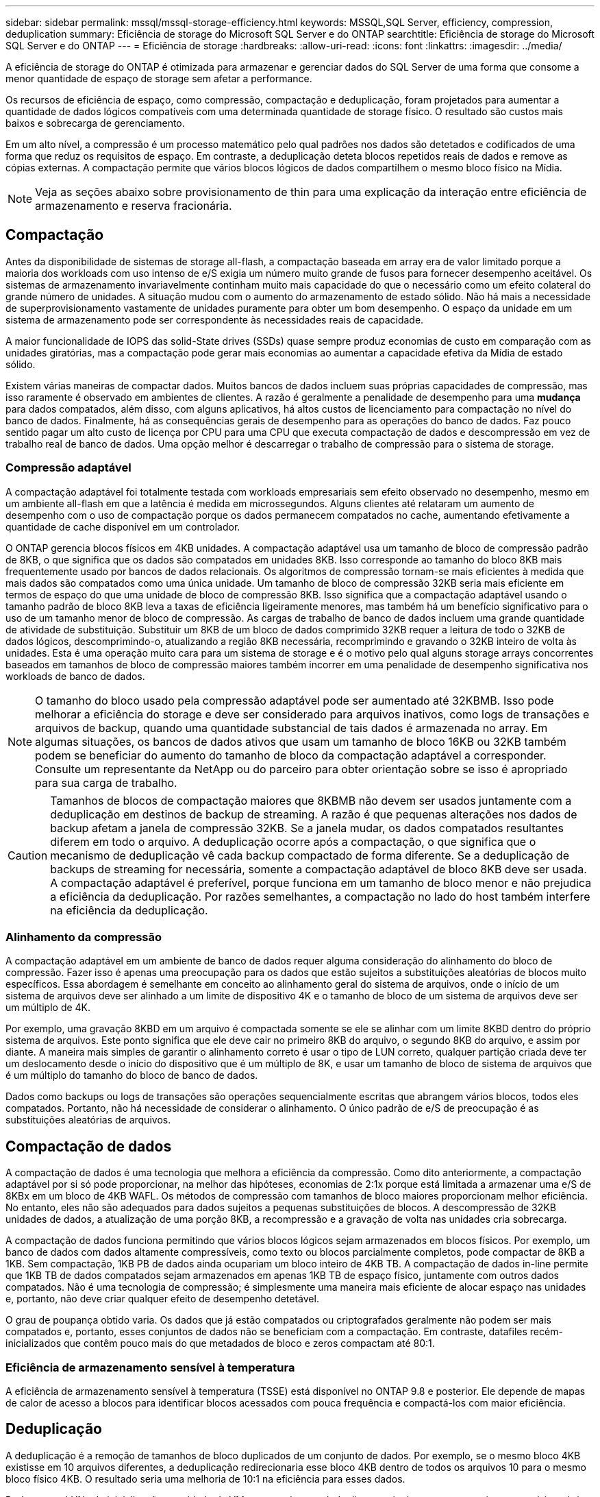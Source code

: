 ---
sidebar: sidebar 
permalink: mssql/mssql-storage-efficiency.html 
keywords: MSSQL,SQL Server, efficiency, compression, deduplication 
summary: Eficiência de storage do Microsoft SQL Server e do ONTAP 
searchtitle: Eficiência de storage do Microsoft SQL Server e do ONTAP 
---
= Eficiência de storage
:hardbreaks:
:allow-uri-read: 
:icons: font
:linkattrs: 
:imagesdir: ../media/


[role="lead"]
A eficiência de storage do ONTAP é otimizada para armazenar e gerenciar dados do SQL Server de uma forma que consome a menor quantidade de espaço de storage sem afetar a performance.

Os recursos de eficiência de espaço, como compressão, compactação e deduplicação, foram projetados para aumentar a quantidade de dados lógicos compatíveis com uma determinada quantidade de storage físico. O resultado são custos mais baixos e sobrecarga de gerenciamento.

Em um alto nível, a compressão é um processo matemático pelo qual padrões nos dados são detetados e codificados de uma forma que reduz os requisitos de espaço. Em contraste, a deduplicação deteta blocos repetidos reais de dados e remove as cópias externas. A compactação permite que vários blocos lógicos de dados compartilhem o mesmo bloco físico na Mídia.


NOTE: Veja as seções abaixo sobre provisionamento de thin para uma explicação da interação entre eficiência de armazenamento e reserva fracionária.



== Compactação

Antes da disponibilidade de sistemas de storage all-flash, a compactação baseada em array era de valor limitado porque a maioria dos workloads com uso intenso de e/S exigia um número muito grande de fusos para fornecer desempenho aceitável. Os sistemas de armazenamento invariavelmente continham muito mais capacidade do que o necessário como um efeito colateral do grande número de unidades. A situação mudou com o aumento do armazenamento de estado sólido. Não há mais a necessidade de superprovisionamento vastamente de unidades puramente para obter um bom desempenho. O espaço da unidade em um sistema de armazenamento pode ser correspondente às necessidades reais de capacidade.

A maior funcionalidade de IOPS das solid-State drives (SSDs) quase sempre produz economias de custo em comparação com as unidades giratórias, mas a compactação pode gerar mais economias ao aumentar a capacidade efetiva da Mídia de estado sólido.

Existem várias maneiras de compactar dados. Muitos bancos de dados incluem suas próprias capacidades de compressão, mas isso raramente é observado em ambientes de clientes. A razão é geralmente a penalidade de desempenho para uma *mudança* para dados compatados, além disso, com alguns aplicativos, há altos custos de licenciamento para compactação no nível do banco de dados. Finalmente, há as consequências gerais de desempenho para as operações do banco de dados. Faz pouco sentido pagar um alto custo de licença por CPU para uma CPU que executa compactação de dados e descompressão em vez de trabalho real de banco de dados. Uma opção melhor é descarregar o trabalho de compressão para o sistema de storage.



=== Compressão adaptável

A compactação adaptável foi totalmente testada com workloads empresariais sem efeito observado no desempenho, mesmo em um ambiente all-flash em que a latência é medida em microssegundos. Alguns clientes até relataram um aumento de desempenho com o uso de compactação porque os dados permanecem compatados no cache, aumentando efetivamente a quantidade de cache disponível em um controlador.

O ONTAP gerencia blocos físicos em 4KB unidades. A compactação adaptável usa um tamanho de bloco de compressão padrão de 8KB, o que significa que os dados são compatados em unidades 8KB. Isso corresponde ao tamanho do bloco 8KB mais frequentemente usado por bancos de dados relacionais. Os algoritmos de compressão tornam-se mais eficientes à medida que mais dados são compatados como uma única unidade. Um tamanho de bloco de compressão 32KB seria mais eficiente em termos de espaço do que uma unidade de bloco de compressão 8KB. Isso significa que a compactação adaptável usando o tamanho padrão de bloco 8KB leva a taxas de eficiência ligeiramente menores, mas também há um benefício significativo para o uso de um tamanho menor de bloco de compressão. As cargas de trabalho de banco de dados incluem uma grande quantidade de atividade de substituição. Substituir um 8KB de um bloco de dados comprimido 32KB requer a leitura de todo o 32KB de dados lógicos, descomprimindo-o, atualizando a região 8KB necessária, recomprimindo e gravando o 32KB inteiro de volta às unidades. Esta é uma operação muito cara para um sistema de storage e é o motivo pelo qual alguns storage arrays concorrentes baseados em tamanhos de bloco de compressão maiores também incorrer em uma penalidade de desempenho significativa nos workloads de banco de dados.


NOTE: O tamanho do bloco usado pela compressão adaptável pode ser aumentado até 32KBMB. Isso pode melhorar a eficiência do storage e deve ser considerado para arquivos inativos, como logs de transações e arquivos de backup, quando uma quantidade substancial de tais dados é armazenada no array. Em algumas situações, os bancos de dados ativos que usam um tamanho de bloco 16KB ou 32KB também podem se beneficiar do aumento do tamanho de bloco da compactação adaptável a corresponder. Consulte um representante da NetApp ou do parceiro para obter orientação sobre se isso é apropriado para sua carga de trabalho.


CAUTION: Tamanhos de blocos de compactação maiores que 8KBMB não devem ser usados juntamente com a deduplicação em destinos de backup de streaming. A razão é que pequenas alterações nos dados de backup afetam a janela de compressão 32KB. Se a janela mudar, os dados compatados resultantes diferem em todo o arquivo. A deduplicação ocorre após a compactação, o que significa que o mecanismo de deduplicação vê cada backup compactado de forma diferente. Se a deduplicação de backups de streaming for necessária, somente a compactação adaptável de bloco 8KB deve ser usada. A compactação adaptável é preferível, porque funciona em um tamanho de bloco menor e não prejudica a eficiência da deduplicação. Por razões semelhantes, a compactação no lado do host também interfere na eficiência da deduplicação.



=== Alinhamento da compressão

A compactação adaptável em um ambiente de banco de dados requer alguma consideração do alinhamento do bloco de compressão. Fazer isso é apenas uma preocupação para os dados que estão sujeitos a substituições aleatórias de blocos muito específicos. Essa abordagem é semelhante em conceito ao alinhamento geral do sistema de arquivos, onde o início de um sistema de arquivos deve ser alinhado a um limite de dispositivo 4K e o tamanho de bloco de um sistema de arquivos deve ser um múltiplo de 4K.

Por exemplo, uma gravação 8KBD em um arquivo é compactada somente se ele se alinhar com um limite 8KBD dentro do próprio sistema de arquivos. Este ponto significa que ele deve cair no primeiro 8KB do arquivo, o segundo 8KB do arquivo, e assim por diante. A maneira mais simples de garantir o alinhamento correto é usar o tipo de LUN correto, qualquer partição criada deve ter um deslocamento desde o início do dispositivo que é um múltiplo de 8K, e usar um tamanho de bloco de sistema de arquivos que é um múltiplo do tamanho do bloco de banco de dados.

Dados como backups ou logs de transações são operações sequencialmente escritas que abrangem vários blocos, todos eles compatados. Portanto, não há necessidade de considerar o alinhamento. O único padrão de e/S de preocupação é as substituições aleatórias de arquivos.



== Compactação de dados

A compactação de dados é uma tecnologia que melhora a eficiência da compressão. Como dito anteriormente, a compactação adaptável por si só pode proporcionar, na melhor das hipóteses, economias de 2:1x porque está limitada a armazenar uma e/S de 8KBx em um bloco de 4KB WAFL. Os métodos de compressão com tamanhos de bloco maiores proporcionam melhor eficiência. No entanto, eles não são adequados para dados sujeitos a pequenas substituições de blocos. A descompressão de 32KB unidades de dados, a atualização de uma porção 8KB, a recompressão e a gravação de volta nas unidades cria sobrecarga.

A compactação de dados funciona permitindo que vários blocos lógicos sejam armazenados em blocos físicos. Por exemplo, um banco de dados com dados altamente compressíveis, como texto ou blocos parcialmente completos, pode compactar de 8KB a 1KB. Sem compactação, 1KB PB de dados ainda ocupariam um bloco inteiro de 4KB TB. A compactação de dados in-line permite que 1KB TB de dados compatados sejam armazenados em apenas 1KB TB de espaço físico, juntamente com outros dados compatados. Não é uma tecnologia de compressão; é simplesmente uma maneira mais eficiente de alocar espaço nas unidades e, portanto, não deve criar qualquer efeito de desempenho detetável.

O grau de poupança obtido varia. Os dados que já estão compatados ou criptografados geralmente não podem ser mais compatados e, portanto, esses conjuntos de dados não se beneficiam com a compactação. Em contraste, datafiles recém-inicializados que contêm pouco mais do que metadados de bloco e zeros compactam até 80:1.



=== Eficiência de armazenamento sensível à temperatura

A eficiência de armazenamento sensível à temperatura (TSSE) está disponível no ONTAP 9.8 e posterior. Ele depende de mapas de calor de acesso a blocos para identificar blocos acessados com pouca frequência e compactá-los com maior eficiência.



== Deduplicação

A deduplicação é a remoção de tamanhos de bloco duplicados de um conjunto de dados. Por exemplo, se o mesmo bloco 4KB existisse em 10 arquivos diferentes, a deduplicação redirecionaria esse bloco 4KB dentro de todos os arquivos 10 para o mesmo bloco físico 4KB. O resultado seria uma melhoria de 10:1 na eficiência para esses dados.

Dados como LUNs de inicialização convidado da VMware geralmente deduplicam muito bem porque consistem em várias cópias dos mesmos arquivos do sistema operacional. A eficiência de 100:1 e maior foi observada.

Alguns dados não contêm dados duplicados. Por exemplo, um bloco Oracle contém um cabeçalho que é globalmente exclusivo para o banco de dados e um trailer que é quase único. Como resultado, a deduplicação de um banco de dados Oracle raramente oferece mais de 1% de economia. A deduplicação com bancos de dados MS SQL é um pouco melhor, mas metadados exclusivos no nível de bloco ainda são uma limitação.

Economia de espaço de até 15% em bancos de dados com 16KB e grandes blocos foram observadas em alguns casos. O 4KB inicial de cada bloco contém o cabeçalho globalmente exclusivo, e o último bloco de 4KB contém o trailer quase único. Os blocos internos são candidatos à deduplicação, embora na prática isso seja quase inteiramente atribuído à deduplicação de dados zerados.

Muitos arrays concorrentes afirmam a capacidade de deduplicar bancos de dados com base na presunção de que um banco de dados é copiado várias vezes. A esse respeito, a deduplicação NetApp também pode ser usada, mas o ONTAP oferece uma opção melhor: A tecnologia NetApp FlexClone. O resultado final é o mesmo; várias cópias de um banco de dados que compartilham a maioria dos blocos físicos subjacentes são criadas. Usar o FlexClone é muito mais eficiente do que ter tempo para copiar arquivos de banco de dados e, em seguida, deduplicá-los. É, na verdade, não duplicação em vez de deduplicação, porque uma duplicata nunca é criada em primeiro lugar.



== Eficiência e thin Provisioning

Os recursos de eficiência são formas de thin Provisioning. Por exemplo, um LUN de 100GB GB ocupando um volume de 100GB TB pode ser compactado para 50GB TB. Ainda não há economias reais realizadas porque o volume ainda é 100GB. O volume deve primeiro ser reduzido em tamanho para que o espaço guardado possa ser utilizado noutro local do sistema. Se as alterações posteriores ao LUN 100GBD resultarem em menos compressíveis os dados, o LUN crescerá em tamanho e o volume poderá ser preenchido.

O thin Provisioning é altamente recomendado porque pode simplificar o gerenciamento e fornecer melhorias substanciais na capacidade utilizável com economias de custo associadas. O motivo é simples: Os ambientes de banco de dados geralmente incluem muito espaço vazio, um grande número de volumes e LUNs e dados compressíveis. O provisionamento thick resulta na reserva de espaço no storage para volumes e LUNs, caso eles se tornem 100% cheios e contenham dados 100% não compactáveis. É pouco provável que isso ocorra. O thin Provisioning permite que esse espaço seja recuperado e usado em outros lugares e permite que o gerenciamento de capacidade seja baseado no próprio sistema de storage, em vez de muitos volumes e LUNs menores.

Alguns clientes preferem usar o provisionamento thick, seja para cargas de trabalho específicas ou, geralmente, com base em práticas operacionais e de aquisição estabelecidas.


CAUTION: Se um volume for provisionado de forma grossa, deve-se ter cuidado para desativar completamente todos os recursos de eficiência para esse volume, incluindo descompressão e remoção de deduplicação usando `sis undo` o comando. O volume não deve aparecer `volume efficiency show` na saída. Se isso acontecer, o volume ainda será parcialmente configurado para recursos de eficiência. Como resultado, as garantias de substituição funcionam de forma diferente, o que aumenta a chance de que a configuração seja ultrapassada fazendo com que o volume fique inesperadamente sem espaço, resultando em erros de e/S do banco de dados.



== Práticas recomendadas de eficiência

*A NetApp recomenda* o seguinte:



=== Padrões do AFF

Os volumes criados no ONTAP executados em um sistema all-flash AFF são thin Provisioning com todos os recursos de eficiência in-line habilitados. Embora os bancos de dados geralmente não se beneficiem da deduplicação e possam incluir dados não compressíveis, as configurações padrão são, no entanto, apropriadas para quase todas as cargas de trabalho. O ONTAP foi projetado para processar com eficiência todos os tipos de dados e padrões de e/S, resultando ou não em economia. Os padrões só devem ser alterados se os motivos forem totalmente compreendidos e houver um benefício para se desviar.



=== Recomendações gerais

* Se os volumes e/ou LUNs não forem provisionados de forma fina, você deve desativar todas as configurações de eficiência porque o uso desses recursos não oferece economia e a combinação de provisionamento espesso com eficiência de espaço habilitada pode causar comportamento inesperado, incluindo erros fora do espaço.
* Se os dados não estiverem sujeitos a sobrescritas, como backups ou logs de transação de banco de dados, você poderá obter maior eficiência ativando o TSSE com um período de resfriamento baixo.
* Alguns arquivos podem conter uma quantidade significativa de dados não compressíveis, por exemplo, quando a compactação já está ativada no nível de aplicativo de arquivos são criptografados. Se qualquer um desses cenários for verdadeiro, considere desativar a compactação para permitir uma operação mais eficiente em outros volumes que contenham dados compressíveis.
* Não use a compactação e a deduplicação do 32KB com backups de bancos de dados. Consulte a secção <<Compressão adaptável>> para obter detalhes.




== Compactação de banco de dados

O próprio SQL Server também tem recursos para compactar e gerenciar dados de forma eficiente. O SQL Server atualmente suporta dois tipos de compactação de dados: Compactação de linha e compactação de página.

A compressão de linha altera o formato de armazenamento de dados. Por exemplo, ele muda inteiros e decimais para o formato de comprimento variável em vez de seu formato de comprimento fixo nativo. Ele também muda strings de carateres de comprimento fixo para o formato de comprimento variável, eliminando espaços em branco. A compressão de página implementa a compressão de linha e duas outras estratégias de compressão (compressão de prefixo e compressão de dicionário). Pode encontrar mais detalhes sobre a compressão de páginas link:https://learn.microsoft.com/en-us/sql/relational-databases/data-compression/page-compression-implementation?view=sql-server-ver16&redirectedfrom=MSDN["Implementação da compressão de páginas"^]no .

Atualmente, a compactação de dados é suportada nas edições Enterprise, Developer e Evaluation do SQL Server 2008 e posterior. Embora a compactação possa ser executada pelo próprio banco de dados, isso raramente é observado em um ambiente SQL Server.

Aqui estão a recomendação para gerenciar espaço para arquivos de dados do SQL Server

* Use thin Provisioning em ambientes SQL Server para melhorar a utilização de espaço e reduzir os requisitos gerais de armazenamento quando a funcionalidade de garantia de espaço é usada.
+
** Use o crescimento automático para as configurações de implantação mais comuns porque o administrador de storage precisa monitorar o uso de espaço no agregado.


* Não ative a deduplicação em quaisquer volumes que contenham arquivos de dados do SQL Server, a menos que o volume seja conhecido por conter várias cópias dos mesmos dados, como restaurar banco de dados de backups para um único volume.




== Exigência de espaço

A recuperação de espaço pode ser iniciada periodicamente para recuperar espaço não utilizado em um LUN. Com o SnapCenter, você pode usar o seguinte comando do PowerShell para iniciar a recuperação de espaço.

[listing]
----
Invoke-SdHostVolumeSpaceReclaim -Path drive_path
----
Se você precisar executar a recuperação de espaço, esse processo deve ser executado durante períodos de baixa atividade, pois inicialmente consome ciclos no host.
